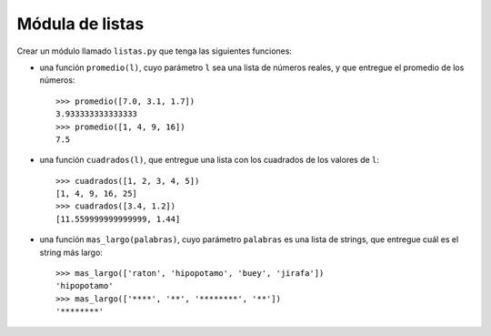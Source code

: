 Módula de listas
----------------

Crear un módulo llamado ``listas.py`` que tenga las siguientes funciones:

* una función ``promedio(l)``,
  cuyo parámetro ``l`` sea una lista de números reales,
  y que entregue el promedio de los números::

    >>> promedio([7.0, 3.1, 1.7])
    3.933333333333333
    >>> promedio([1, 4, 9, 16])
    7.5

* una función ``cuadrados(l)``,
  que entregue una lista con los cuadrados
  de los valores de ``l``::

    >>> cuadrados([1, 2, 3, 4, 5])
    [1, 4, 9, 16, 25]
    >>> cuadrados([3.4, 1.2])
    [11.559999999999999, 1.44]

* una función ``mas_largo(palabras)``,
  cuyo parámetro ``palabras`` es una lista de strings,
  que entregue cuál es el string más largo::

    >>> mas_largo(['raton', 'hipopotamo', 'buey', 'jirafa'])
    'hipopotamo'
    >>> mas_largo(['****', '**', '********', '**'])
    '********'

